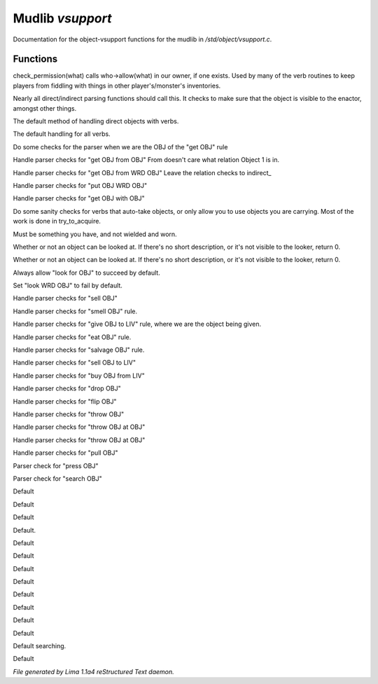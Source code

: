 Mudlib *vsupport*
******************

Documentation for the object-vsupport functions for the mudlib in */std/object/vsupport.c*.

Functions
=========
.. c:function:: mixed check_permission(string what)

check_permission(what) calls who->allow(what) in our owner, if one exists.
Used by many of the verb routines to keep players from fiddling with things
in other player's/monster's inventories.


.. c:function:: int default_object_checks()

Nearly all direct/indirect parsing functions should call this.  It checks to
make sure that the object is visible to the enactor, amongst other things.


.. c:function:: mixed direct_verb_rule(string verb, string rule, mixed args...)

The default method of handling direct objects with verbs.


.. c:function:: int do_verb_rule(string verb, string rule, mixed args...)

The default handling for all verbs.


.. c:function:: mixed direct_get_obj(object ob)

Do some checks for the parser when we are the OBJ of the "get OBJ" rule


.. c:function:: mixed direct_get_obj_from_obj(object ob1, object ob2)

Handle parser checks for "get OBJ from OBJ"
From doesn't care what relation Object 1 is in.


.. c:function:: mixed direct_get_obj_from_wrd_obj(object ob1, string rel, object ob2)

Handle parser checks for "get OBJ from WRD OBJ"
Leave the relation checks to indirect_


.. c:function:: mixed direct_put_obj_wrd_obj(object ob1, object ob2)

Handle parser checks for "put OBJ WRD OBJ"


.. c:function:: mixed direct_get_obj_with_obj(object ob1, object ob2)

Handle parser checks for "get OBJ with OBJ"


.. c:function:: mixed need_to_have()

Do some sanity checks for verbs that auto-take objects, or only allow
you to use objects you are carrying.
Most of the work is done in try_to_acquire.


.. c:function:: mixed need_to_be_unused()

Must be something you have, and not wielded and worn.


.. c:function:: mixed direct_look_at_obj(object ob)

Whether or not an object can be looked at.  If there's no short description,
or it's not visible to the looker, return 0.


.. c:function:: mixed direct_look_obj(object ob)

Whether or not an object can be looked at.  If there's no short description,
or it's not visible to the looker, return 0.


.. c:function:: mixed direct_look_for_obj(object ob)

Always allow "look for OBJ" to succeed by default.


.. c:function:: mixed direct_look_wrd_obj(object ob)

Set "look WRD OBJ" to fail by default.


.. c:function:: mixed direct_sell_obj(object ob)

Handle parser checks for "sell OBJ"


.. c:function:: mixed direct_smell_obj(object ob)

Handle parser checks for "smell OBJ" rule.


.. c:function:: mixed direct_give_obj_to_liv(object obj, object liv)

Handle parser checks for "give OBJ to LIV" rule, where we are the object
being given.


.. c:function:: mixed direct_eat_obj(object ob)

Handle parser checks for "eat OBJ" rule.


.. c:function:: mixed direct_salvage_obj()

Handle parser checks for "salvage OBJ" rule.


.. c:function:: mixed direct_sell_obj_to_liv(object ob, object liv, mixed foo)

Handle parser checks for "sell OBJ to LIV"


.. c:function:: mixed direct_buy_obj_from_liv(object ob, object liv)

Handle parser checks for "buy OBJ from LIV"


.. c:function:: mixed direct_drop_obj(object ob)

Handle parser checks for "drop OBJ"


.. c:function:: mixed direct_flip_obj(object ob)

Handle parser checks for "flip OBJ"


.. c:function:: mixed direct_throw_obj(object ob1, object ob2)

Handle parser checks for "throw OBJ"


.. c:function:: mixed direct_throw_obj_at_obj(object ob1, object ob2)

Handle parser checks for "throw OBJ at OBJ"


.. c:function:: mixed indirect_throw_obj_at_obj(object ob1, object ob2)

Handle parser checks for "throw OBJ at OBJ"


.. c:function:: mixed direct_pull_obj(object ob)

Handle parser checks for "pull OBJ"


.. c:function:: mixed direct_press_obj(object ob)

Parser check for "press OBJ"


.. c:function:: mixed direct_search_obj(object ob)

Parser check for "search OBJ"


.. c:function:: mixed direct_search_obj_for_obj(object ob1, object ob2)

Default


.. c:function:: mixed indirect_search_obj_for_obj(object ob1, object ob2)

Default


.. c:function:: mixed direct_search_for_str(string str)

Default


.. c:function:: mixed indirect_search_obj_with_obj(object ob1, object ob2)

Default.


.. c:function:: mixed direct_search_obj_with_obj(object ob1, object ob2)

Default


.. c:function:: mixed direct_search_for_str_in_obj(string str, object ob)

Default


.. c:function:: mixed direct_search_obj_for_str(object ob, string str)

Default


.. c:function:: mixed direct_search_obj_with_obj_for_str(object ob, string str)

Default


.. c:function:: mixed indirect_search_obj_with_obj_for_str(object ob1, object ob2, string str)



.. c:function:: mixed direct_search_for_str_in_obj_with_obj(string str, object ob1, object ob2)

Default


.. c:function:: mixed indirect_search_for_str_in_obj_with_obj(string str, object ob1, object ob2)

Default


.. c:function:: mixed direct_search_obj_for_str_with_obj(object ob1, string str, object ob2)

Default


.. c:function:: mixed indirect_search_obj_for_str_with_obj(object ob1, string str, object ob2)

Default


.. c:function:: varargs void do_search(object with, string search_for)

Default searching.


.. c:function:: mixed direct_listen_to_obj(object obj)

Default



*File generated by Lima 1.1a4 reStructured Text daemon.*
